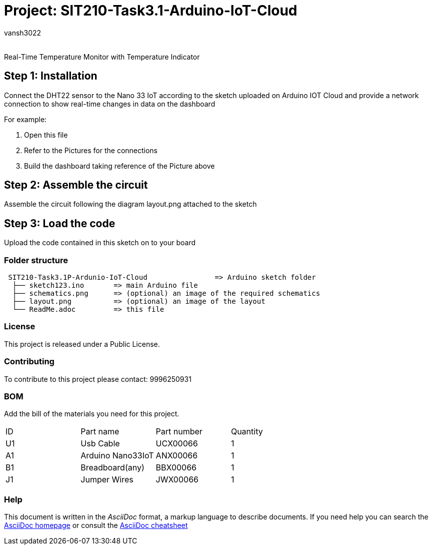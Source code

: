 :Author: vansh3022
:Email:
:Date: 22/09/2021
:Revision: version#
:License: Public Domain

= Project: SIT210-Task3.1-Arduino-IoT-Cloud

Real-Time Temperature Monitor with Temperature Indicator

== Step 1: Installation
Connect the DHT22 sensor to the Nano 33 IoT according to the sketch uploaded on Arduino IOT Cloud and provide a network connection to show real-time changes in data on the dashboard 

For example:

1. Open this file
2. Refer to the Pictures for the connections
3. Build the dashboard taking reference of the Picture above  

== Step 2: Assemble the circuit

Assemble the circuit following the diagram layout.png attached to the sketch

== Step 3: Load the code

Upload the code contained in this sketch on to your board

=== Folder structure

....
 SIT210-Task3.1P-Ardunio-IoT-Cloud                => Arduino sketch folder
  ├── sketch123.ino       => main Arduino file
  ├── schematics.png      => (optional) an image of the required schematics
  ├── layout.png          => (optional) an image of the layout
  └── ReadMe.adoc         => this file
....

=== License
This project is released under a Public License.

=== Contributing
To contribute to this project please contact: 9996250931 

=== BOM
Add the bill of the materials you need for this project.

|===
| ID | Part name          | Part number | Quantity
| U1 | Usb Cable          | UCX00066    | 1
| A1 | Arduino Nano33IoT  | ANX00066    | 1
| B1 | Breadboard(any)    | BBX00066    | 1
| J1 | Jumper Wires       | JWX00066    | 1
|===


=== Help
This document is written in the _AsciiDoc_ format, a markup language to describe documents. 
If you need help you can search the http://www.methods.co.nz/asciidoc[AsciiDoc homepage]
or consult the http://powerman.name/doc/asciidoc[AsciiDoc cheatsheet]

